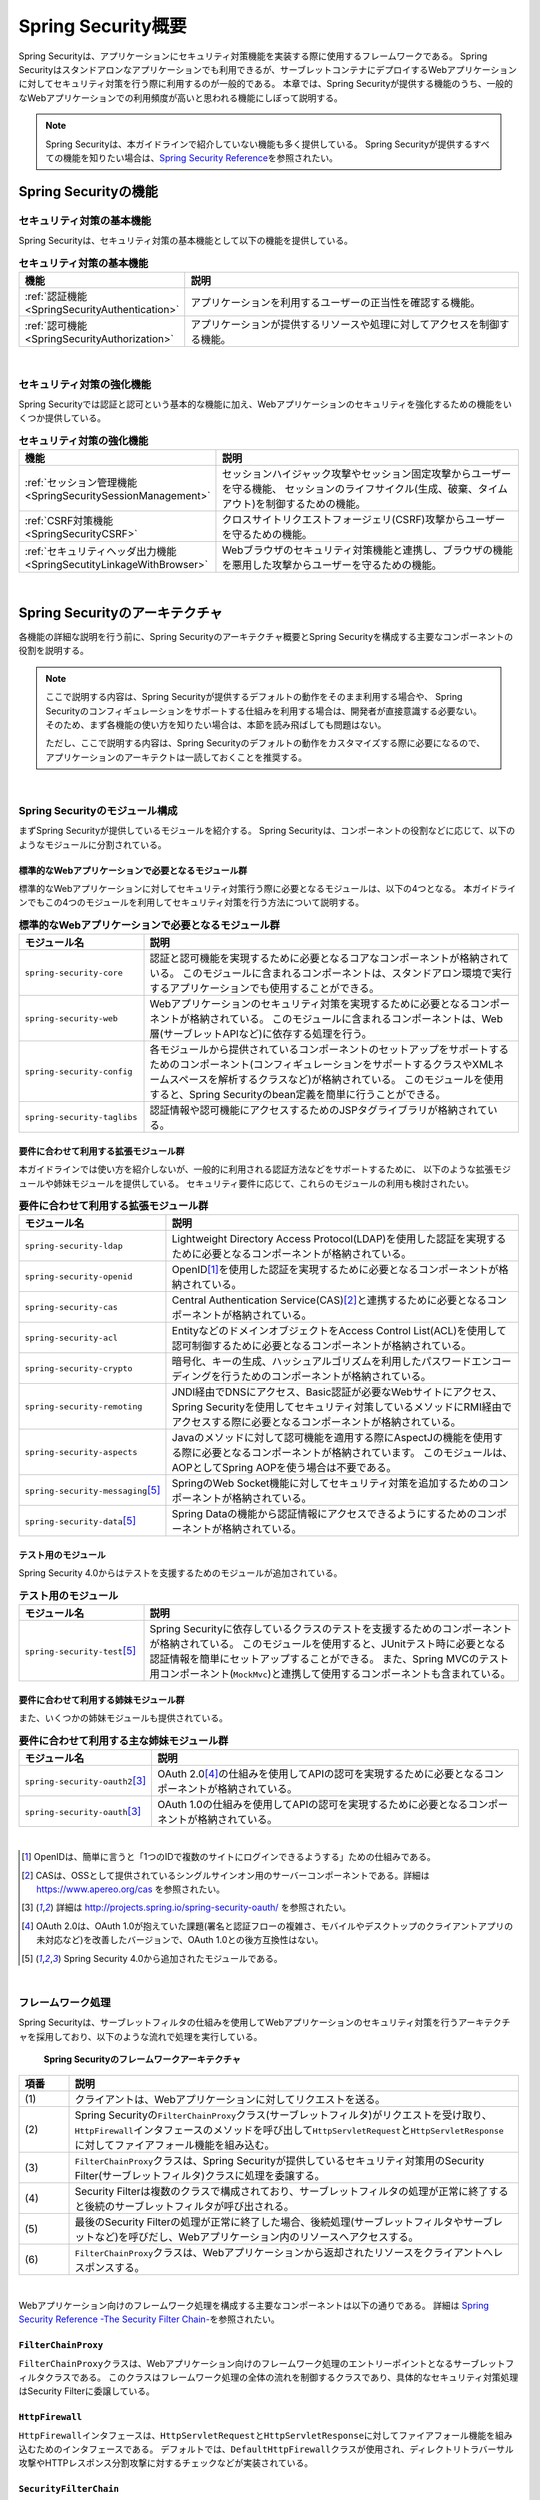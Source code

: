.. _SpringSecurityOverview:

Spring Security概要
================================================================================

.. only:: html

 .. contents:: 目次
    :local:


Spring Securityは、アプリケーションにセキュリティ対策機能を実装する際に使用するフレームワークである。 
Spring Securityはスタンドアロンなアプリケーションでも利用できるが、サーブレットコンテナにデプロイするWebアプリケーションに対してセキュリティ対策を行う際に利用するのが一般的である。
本章では、Spring Securityが提供する機能のうち、一般的なWebアプリケーションでの利用頻度が高いと思われる機能にしぼって説明する。

.. note::

    Spring Securityは、本ガイドラインで紹介していない機能も多く提供している。
    Spring Securityが提供するすべての機能を知りたい場合は、\ `Spring Security Reference <http://docs.spring.io/spring-security/site/docs/4.0.3.RELEASE/reference/htmlsingle/#security-filter-chain>`_\ を参照されたい。


.. _SpringSecurityFunctionalities:

Spring Securityの機能
--------------------------------------------------------------------------------

セキュリティ対策の基本機能
^^^^^^^^^^^^^^^^^^^^^^^^^^^^^^^^^^^^^^^^^^^^^^^^^^^^^^^^^^^^^^^^^^^^^^^^^^^^^^^^
Spring Securityは、セキュリティ対策の基本機能として以下の機能を提供している。

\

.. tabularcolumns:: |p{0.25\linewidth}|p{0.75\linewidth}|
.. list-table:: **セキュリティ対策の基本機能**
    :header-rows: 1
    :widths: 25 75

    * - 機能
      - 説明
    * - :ref:`認証機能<SpringSecurityAuthentication>` 
      - アプリケーションを利用するユーザーの正当性を確認する機能。
    * - :ref:`認可機能<SpringSecurityAuthorization>`
      - アプリケーションが提供するリソースや処理に対してアクセスを制御する機能。

|

セキュリティ対策の強化機能
^^^^^^^^^^^^^^^^^^^^^^^^^^^^^^^^^^^^^^^^^^^^^^^^^^^^^^^^^^^^^^^^^^^^^^^^^^^^^^^^
Spring Securityでは認証と認可という基本的な機能に加え、Webアプリケーションのセキュリティを強化するための機能をいくつか提供している。

\

.. tabularcolumns:: |p{0.25\linewidth}|p{0.75\linewidth}|
.. list-table:: **セキュリティ対策の強化機能**
    :header-rows: 1
    :widths: 25 75

    * - 機能
      - 説明
    * - :ref:`セッション管理機能<SpringSecuritySessionManagement>` 
      - セッションハイジャック攻撃やセッション固定攻撃からユーザーを守る機能、
        セッションのライフサイクル(生成、破棄、タイムアウト)を制御するための機能。
    * - :ref:`CSRF対策機能<SpringSecurityCSRF>`
      - クロスサイトリクエストフォージェリ(CSRF)攻撃からユーザーを守るための機能。
    * - :ref:`セキュリティヘッダ出力機能<SpringSecutityLinkageWithBrowser>`
      - Webブラウザのセキュリティ対策機能と連携し、ブラウザの機能を悪用した攻撃からユーザーを守るための機能。

|

.. _SpringSecurityArchitecture:

Spring Securityのアーキテクチャ
--------------------------------------------------------------------------------
各機能の詳細な説明を行う前に、Spring Securityのアーキテクチャ概要とSpring Securityを構成する主要なコンポーネントの役割を説明する。

.. note::

    ここで説明する内容は、Spring Securityが提供するデフォルトの動作をそのまま利用する場合や、
    Spring Securityのコンフィギュレーションをサポートする仕組みを利用する場合は、開発者が直接意識する必要ない。
    そのため、まず各機能の使い方を知りたい場合は、本節を読み飛ばしても問題はない。
    
    ただし、ここで説明する内容は、Spring Securityのデフォルトの動作をカスタマイズする際に必要になるので、
    アプリケーションのアーキテクトは一読しておくことを推奨する。

|

Spring Securityのモジュール構成
^^^^^^^^^^^^^^^^^^^^^^^^^^^^^^^^^^^^^^^^^^^^^^^^^^^^^^^^^^^^^^^^^^^^^^^^^^^^^^^^

まずSpring Securityが提供しているモジュールを紹介する。
Spring Securityは、コンポーネントの役割などに応じて、以下のようなモジュールに分割されている。

標準的なWebアプリケーションで必要となるモジュール群
""""""""""""""""""""""""""""""""""""""""""""""""""""""""""""""""""""""""""""""""

標準的なWebアプリケーションに対してセキュリティ対策行う際に必要となるモジュールは、以下の4つとなる。
本ガイドラインでもこの4つのモジュールを利用してセキュリティ対策を行う方法について説明する。

\

.. tabularcolumns:: |p{0.25\linewidth}|p{0.75\linewidth}|
.. list-table:: **標準的なWebアプリケーションで必要となるモジュール群**
    :header-rows: 1
    :widths: 25 75

    * - モジュール名
      - 説明
    * - \ ``spring-security-core``\
      - 認証と認可機能を実現するために必要となるコアなコンポーネントが格納されている。
        このモジュールに含まれるコンポーネントは、スタンドアロン環境で実行するアプリケーションでも使用することができる。
    * - \ ``spring-security-web``\
      - Webアプリケーションのセキュリティ対策を実現するために必要となるコンポーネントが格納されている。
        このモジュールに含まれるコンポーネントは、Web層(サーブレットAPIなど)に依存する処理を行う。
    * - \ ``spring-security-config``\
      - 各モジュールから提供されているコンポーネントのセットアップをサポートするためのコンポーネント(コンフィギュレーションをサポートするクラスやXMLネームスペースを解析するクラスなど)が格納されている。
        このモジュールを使用すると、Spring Securityのbean定義を簡単に行うことができる。
    * - \ ``spring-security-taglibs``\
      - 認証情報や認可機能にアクセスするためのJSPタグライブラリが格納されている。

要件に合わせて利用する拡張モジュール群
""""""""""""""""""""""""""""""""""""""""""""""""""""""""""""""""""""""""""""""""

本ガイドラインでは使い方を紹介しないが、一般的に利用される認証方法などをサポートするために、
以下のような拡張モジュールや姉妹モジュールを提供している。
セキュリティ要件に応じて、これらのモジュールの利用も検討されたい。

\

.. tabularcolumns:: |p{0.25\linewidth}|p{0.75\linewidth}|
.. list-table:: **要件に合わせて利用する拡張モジュール群**
    :header-rows: 1
    :widths: 25 75

    * - モジュール名
      - 説明
    * - \ ``spring-security-ldap``\
      - Lightweight Directory Access Protocol(LDAP)を使用した認証を実現するために必要となるコンポーネントが格納されている。
    * - \ ``spring-security-openid``\
      - OpenID\ [#fSpringSecurityArchitecture1]_\ を使用した認証を実現するために必要となるコンポーネントが格納されている。
    * - \ ``spring-security-cas``\
      - Central Authentication Service(CAS)\ [#fSpringSecurityArchitecture2]_\ と連携するために必要となるコンポーネントが格納されている。
    * - \ ``spring-security-acl``\
      - EntityなどのドメインオブジェクトをAccess Control List(ACL)を使用して認可制御するために必要となるコンポーネントが格納されている。
    * - \ ``spring-security-crypto``\
      - 暗号化、キーの生成、ハッシュアルゴリズムを利用したパスワードエンコーディングを行うためのコンポーネントが格納されている。
    * - \ ``spring-security-remoting``\
      - JNDI経由でDNSにアクセス、Basic認証が必要なWebサイトにアクセス、Spring Securityを使用してセキュリティ対策しているメソッドにRMI経由でアクセスする際に必要となるコンポーネントが格納されている。
    * - \ ``spring-security-aspects``\
      - Javaのメソッドに対して認可機能を適用する際にAspectJの機能を使用する際に必要となるコンポーネントが格納されています。
        このモジュールは、AOPとしてSpring AOPを使う場合は不要である。
    * - \ ``spring-security-messaging``\ \ [#fSpringSecurityArchitecture5]_\ 
      - SpringのWeb Socket機能に対してセキュリティ対策を追加するためのコンポーネントが格納されている。 
    * - \ ``spring-security-data``\ \ [#fSpringSecurityArchitecture5]_\ 
      - Spring Dataの機能から認証情報にアクセスできるようにするためのコンポーネントが格納されている。 

テスト用のモジュール
""""""""""""""""""""""""""""""""""""""""""""""""""""""""""""""""""""""""""""""""

Spring Security 4.0からはテストを支援するためのモジュールが追加されている。

.. tabularcolumns:: |p{0.25\linewidth}|p{0.75\linewidth}| 
.. list-table:: **テスト用のモジュール** 
    :header-rows: 1 
    :widths: 25 75 
  
    * - モジュール名 
      - 説明 
    * - \ ``spring-security-test``\ \ [#fSpringSecurityArchitecture5]_\ 
      - Spring Securityに依存しているクラスのテストを支援するためのコンポーネントが格納されている。 
        このモジュールを使用すると、JUnitテスト時に必要となる認証情報を簡単にセットアップすることができる。 
        また、Spring MVCのテスト用コンポーネント(\ ``MockMvc``\ )と連携して使用するコンポーネントも含まれている。 

要件に合わせて利用する姉妹モジュール群
""""""""""""""""""""""""""""""""""""""""""""""""""""""""""""""""""""""""""""""""

また、いくつかの姉妹モジュールも提供されている。

.. tabularcolumns:: |p{0.25\linewidth}|p{0.75\linewidth}|
.. list-table:: **要件に合わせて利用する主な姉妹モジュール群**
    :header-rows: 1
    :widths: 25 75

    * - モジュール名
      - 説明
    * - \ ``spring-security-oauth2``\ \ [#fSpringSecurityArchitecture3]_\
      - OAuth 2.0\ [#fSpringSecurityArchitecture4]_\ の仕組みを使用してAPIの認可を実現するために必要となるコンポーネントが格納されている。
    * - \ ``spring-security-oauth``\ \ [#fSpringSecurityArchitecture3]_\
      - OAuth 1.0の仕組みを使用してAPIの認可を実現するために必要となるコンポーネントが格納されている。

|

.. [#fSpringSecurityArchitecture1] OpenIDは、簡単に言うと「1つのIDで複数のサイトにログインできるようする」ための仕組みである。
.. [#fSpringSecurityArchitecture2] CASは、OSSとして提供されているシングルサインオン用のサーバーコンポーネントである。詳細は https://www.apereo.org/cas を参照されたい。
.. [#fSpringSecurityArchitecture3] 詳細は http://projects.spring.io/spring-security-oauth/ を参照されたい。
.. [#fSpringSecurityArchitecture4] OAuth 2.0は、OAuth 1.0が抱えていた課題(署名と認証フローの複雑さ、モバイルやデスクトップのクライアントアプリの未対応など)を改善したバージョンで、OAuth 1.0との後方互換性はない。
.. [#fSpringSecurityArchitecture5] Spring Security 4.0から追加されたモジュールである。

|

フレームワーク処理
^^^^^^^^^^^^^^^^^^^^^^^^^^^^^^^^^^^^^^^^^^^^^^^^^^^^^^^^^^^^^^^^^^^^^^^^^^^^^^^^

Spring Securityは、サーブレットフィルタの仕組みを使用してWebアプリケーションのセキュリティ対策を行うアーキテクチャを採用しており、以下のような流れで処理を実行している。

.. figure:: ./images_SpringSecurity/Architecture.png
    :width: 100%

    **Spring Securityのフレームワークアーキテクチャ**

.. tabularcolumns:: |p{0.10\linewidth}|p{0.90\linewidth}|
.. list-table::
    :header-rows: 1
    :widths: 10 90

    * - 項番
      - 説明
    * - \ (1)
      - クライアントは、Webアプリケーションに対してリクエストを送る。
    * - \ (2)
      - Spring Securityの\ ``FilterChainProxy``\ クラス(サーブレットフィルタ)がリクエストを受け取り、
        \ ``HttpFirewall``\ インタフェースのメソッドを呼び出して\ ``HttpServletRequest``\ と\ ``HttpServletResponse``\ に対してファイアフォール機能を組み込む。
    * - \ (3)
      - \ ``FilterChainProxy``\ クラスは、Spring Securityが提供しているセキュリティ対策用のSecurity Filter(サーブレットフィルタ)クラスに処理を委譲する。
    * - \ (4)
      - Security Filterは複数のクラスで構成されており、サーブレットフィルタの処理が正常に終了すると後続のサーブレットフィルタが呼び出される。
    * - \ (5)
      - 最後のSecurity Filterの処理が正常に終了した場合、後続処理(サーブレットフィルタやサーブレットなど)を呼びだし、Webアプリケーション内のリソースへアクセスする。
    * - \ (6)
      - \ ``FilterChainProxy``\ クラスは、Webアプリケーションから返却されたリソースをクライアントへレスポンスする。

|

Webアプリケーション向けのフレームワーク処理を構成する主要なコンポーネントは以下の通りである。
詳細は \ `Spring Security Reference -The Security Filter Chain- <http://docs.spring.io/spring-security/site/docs/4.0.3.RELEASE/reference/htmlsingle/#security-filter-chain>`_\ を参照されたい。


``FilterChainProxy``
""""""""""""""""""""""""""""""""""""""""""""""""""""""""""""""""""""""""""""""""

\ ``FilterChainProxy``\ クラスは、Webアプリケーション向けのフレームワーク処理のエントリーポイントとなるサーブレットフィルタクラスである。
このクラスはフレームワーク処理の全体の流れを制御するクラスであり、具体的なセキュリティ対策処理はSecurity Filterに委譲している。

``HttpFirewall``
""""""""""""""""""""""""""""""""""""""""""""""""""""""""""""""""""""""""""""""""

\ ``HttpFirewall``\ インタフェースは、\ ``HttpServletRequest``\ と\ ``HttpServletResponse``\ に対してファイアフォール機能を組み込むためのインタフェースである。
デフォルトでは、\ ``DefaultHttpFirewall``\ クラスが使用され、ディレクトリトラバーサル攻撃やHTTPレスポンス分割攻撃に対するチェックなどが実装されている。

``SecurityFilterChain``
""""""""""""""""""""""""""""""""""""""""""""""""""""""""""""""""""""""""""""""""

\ ``SecurityFilterChain``\ インタフェースは、\ ``FilterChainProxy``\ が受け取ったリクエストに対して適用するSecurity Filterのリストを管理するためのインタフェースである。
デフォルトでは\ ``DefaultSecurityFilterChain``\ クラスが使用され、リクエストのパターン毎に適用するSecurity Filterのリストを管理する。

たとえば、以下のようなbean定義を行うと、指定したパスのパターン毎に異なるセキュリティ対策を適用することが可能となる。

*spring-security.xmlの定義例*

.. code-block:: xml

    <sec:http pattern="/api/**">
        <!-- ... -->
    </sec:http>

    <sec:http pattern="/ui/**">
        <!-- ... -->
    </sec:http>

Security Filter
""""""""""""""""""""""""""""""""""""""""""""""""""""""""""""""""""""""""""""""""

Security Filterクラスは、フレームワーク機能やセキュリティ対策機能を実現する上で必要となる処理を提供するサーブレットフィルタクラスである。

Spring Securityは、複数のSecurity Filterを連鎖させることでWebアプリケーションのセキュリティ対策を行う仕組みになっている。
ここでは、認証と認可機能を実現するために必要となるコアなクラスを紹介する。
詳細は \ `Spring Security Reference -Core Security Filters- <http://docs.spring.io/spring-security/site/docs/4.0.3.RELEASE/reference/htmlsingle/#core-web-filters>`_\ を参照されたい。

.. _SpringSecurityTableSecurityFilter:

.. tabularcolumns:: |p{0.35\linewidth}|p{0.65\linewidth}|
.. list-table:: **コアなSecurity Filter**
    :header-rows: 1
    :widths: 35 65

    * - クラス名
      - 説明
    * - \ ``SecurityContextPersistenceFilter``\
      - 認証情報をリクエストを跨いで共有するための処理を提供するクラス。
        デフォルトの実装では、\ ``HttpSession``\ に認証情報を格納することで、リクエストをまたいで認証情報を共有している。
    * - \ ``UsernamePasswordAuthenticationFilter``\
      - リクエストパラメータで指定されたユーザー名とパスワードを使用して認証処理を行うクラス。
        フォーム認証を行う際に使用する。
    * - \ ``LogoutFilter``\
      - ログアウト処理を行うクラス。
    * - \ ``FilterSecurityInterceptor``\
      - HTTPリクエスト(\ ``HttpServletRequest``\ )に対して認可処理を実行するためのクラス。
    * - \ ``ExceptionTranslationFilter``\
      - \ ``FilterSecurityInterceptor``\ で発生した例外をハンドリングし、クライアントへ返却するレスポンスを制御するクラス。
        デフォルトの実装では、未認証ユーザーからのアクセスの場合は認証を促すレスポンス、
        認証済みのユーザーからのアクセスの場合は認可エラーを通知するレスポンスを返却する。

|

.. _SpringSecuritySetup:


Spring Securityのセットアップ
--------------------------------------------------------------------------------

WebアプリケーションにSpring Securityを適用するためのセットアップ方法について説明する。

ここでは、WebアプリケーションにSpring Securityを適用し、Spring Securityが提供しているデフォルトのログイン画面を表示させる最もシンプルなセットアップ方法を説明する。
実際のアプリケーション開発で必要となるカスタマイズ方法や拡張方法については、次節以降で順次説明する。

.. note::

    開発プロジェクトを\ `ブランンクプロジェクト <https://github.com/terasolunaorg/terasoluna-gfw-web-multi-blank>`_\ から作成すると、ここで説明する各設定はセットアップ済みの状態になっている。
    開発プロジェクトの作成方法については、「:doc:`../ImplementationAtEachLayer/CreateWebApplicationProject`」を参照されたい。

|

.. _SpringSecuritySetupDependency:

依存ライブラリの適用
^^^^^^^^^^^^^^^^^^^^^^^^^^^^^^^^^^^^^^^^^^^^^^^^^^^^^^^^^^^^^^^^^^^^^^^^^^^^^^^^

まず、Spring Securityから提供されているライブラリ(jarファイル)を開発プロジェクトに適用する。
本ガイドラインでは、Mavenを使って開発プロジェクトを作成していることを前提とする。

*xxx-domain/pom.xmlの設定例*

.. code-block:: xml

    <dependency>
        <groupId>org.terasoluna.gfw</groupId>
        <artifactId>terasoluna-gfw-security-core</artifactId>  <!-- (1) -->
    </dependency>

*xxx-web/pom.xmlの設定例*

.. code-block:: xml

    <dependency>
        <groupId>org.terasoluna.gfw</groupId>
        <artifactId>terasoluna-gfw-security-web</artifactId>  <!-- (2) -->
    </dependency>

.. tabularcolumns:: |p{0.10\linewidth}|p{0.90\linewidth}|
.. list-table::
    :header-rows: 1
    :widths: 10 90

    * - 項番
      - 説明
    * - \ (1)
      - ドメイン層のプロジェクトでSpring Securityの機能を使用する場合は、terasoluna-gfw-security-coreをdependencyに追加する。
    * - \ (2)
      - アプリケーション層のプロジェクトでSpring Securityの機能を使用する場合は、terasoluna-gfw-security-webをdependencyに追加する。


.. note::

    本ガイドラインでは、Spring IO Platformを使用してライブラリのバージョンを管理する前提で記載しているため、\ ``<version>``\ 要素は省略している。

|

bean定義ファイルの作成
^^^^^^^^^^^^^^^^^^^^^^^^^^^^^^^^^^^^^^^^^^^^^^^^^^^^^^^^^^^^^^^^^^^^^^^^^^^^^^^^
Spring Securityのコンポーネントをbean定義するため、以下のようなXMLファイルを作成する。

*xxx-web/src/main/resources/META-INF/spring/spring-security.xmlの定義例*

.. code-block:: xml

    <?xml version="1.0" encoding="UTF-8"?>
    <beans xmlns="http://www.springframework.org/schema/beans"
           xmlns:xsi="http://www.w3.org/2001/XMLSchema-instance"
           xmlns:sec="http://www.springframework.org/schema/security"
           xsi:schemaLocation="
            http://www.springframework.org/schema/beans
            http://www.springframework.org/schema/beans/spring-beans.xsd
            http://www.springframework.org/schema/security
            http://www.springframework.org/schema/security/spring-security.xsd
           "> <!-- (1) -->

        <sec:http> <!-- (2) -->
            <!-- (3) -->
            <sec:intercept-url pattern="/**" access="isAuthenticated()"/>
            <sec:form-login />
        </sec:http>

        <sec:authentication-manager /> <!-- (4) -->

    </beans>

.. tabularcolumns:: |p{0.10\linewidth}|p{0.90\linewidth}|
.. list-table::
    :header-rows: 1
    :widths: 10 90


    * - 項番
      - 説明
    * - \ (1)
      - Spring Securityから提供されているXMLネームスペースを有効する。
        上記例では、\ ``sec``\ という名前を割り当てている。
        XMLネームスペースを使用すると、Spring Securityのコンポーネントのbean定義を簡単に行うことができる。
    * - \ (2)
      - \ ``<sec:http>``\ タグを定義する。
        \ ``<sec:http>``\ タグを定義すると、Spring Securityを利用するために必要となるコンポーネントのbean定義が自動的に行われる。
    * - \ (3)
      - ここではセットアップの疎通確認を行うために、全てのパスに対して認証が必要となる認可設定を行い、フォーム認証機能を有効化している。
    * - \ (4)
      - \ ``<sec:authentication-manager />``\ タグを定義して、認証機能用のコンポーネントをbean定義する。
        このタグを定義しておかないとサーバ起動時にエラーが発生する。

.. note:: **静的リソースへのアクセス**

    JSPでCSS等の静的リソースを使用している場合は、それらを格納するフォルダにアクセス権を付与する必要がある。
    詳細は、:ref:`SpringSecurityAutorizationNoAutorizationUrl` を参照されたい。 

|

作成したbean定義ファイルを使用してSpringのDIコンテナを生成するように定義する。

*xxx-web/src/main/webapp/WEB-INF/web.xmlの設定例*

.. code-block:: xml

    <!-- (1) -->
    <listener>
        <listener-class>
            org.springframework.web.context.ContextLoaderListener
        </listener-class>
    </listener>
    <!-- (2) -->
    <context-param>
        <param-name>contextConfigLocation</param-name>
        <param-value>
            classpath*:META-INF/spring/applicationContext.xml
            classpath*:META-INF/spring/spring-security.xml
        </param-value>
    </context-param>

.. tabularcolumns:: |p{0.10\linewidth}|p{0.90\linewidth}|
.. list-table::
   :header-rows: 1
   :widths: 10 90

   * - 項番
     - 説明
   * - \(1)
     -  サーブレットコンテナのリスナクラスとして、\ ``ContextLoaderListener``\ クラスを指定する。
   * - \(2)
     -  サーブレットコンテナの\ ``contextClass``\ パラメータに、\ ``applicationContext.xml``\ に加えて、Spring Security用のbean定義ファイルを追加する。

|

サーブレットフィルタの設定
^^^^^^^^^^^^^^^^^^^^^^^^^^^^^^^^^^^^^^^^^^^^^^^^^^^^^^^^^^^^^^^^^^^^^^^^^^^^^^^^
最後に、Spring Securityが提供しているサーブレットフィルタクラス(\ ``FilterChainProxy``\) をサーブレットコンテナに登録する。

*xxx-web/src/main/webapp/WEB-INF/web.xmlの設定例*

.. code-block:: xml

    <!-- (1) -->
    <filter>
        <filter-name>springSecurityFilterChain</filter-name>
        <filter-class>
            org.springframework.web.filter.DelegatingFilterProxy
        </filter-class>
    </filter>
    <!-- (2) -->
    <filter-mapping>
        <filter-name>springSecurityFilterChain</filter-name>
        <url-pattern>/*</url-pattern>
    </filter-mapping>

.. tabularcolumns:: |p{0.10\linewidth}|p{0.90\linewidth}|
.. list-table::
   :header-rows: 1
   :widths: 10 90
   
   * - 項番
     - 説明
   * - \ (1)
     - Spring Frameworkから提供されている\ ``DelegatingFilterProxy``\ を使用して、
       SpringのDIコンテナで管理されているbean(\ ``FilterChainProxy``\ )をサーブレットコンテナに登録する。
       サーブレットフィルタの名前には、SpringのDIコンテナで管理されているbeanのbean名(\ ``springSecurityFilterChain``\ )を指定する。
   * - \ (2)
     -  Spring Securityを適用するURLのパターンを指定する。
        上記例では、すべてのリクエストに対してSpring Securityを適用する。

|

サーブレットフィルタクラスをサーブレットコンテナに登録し、アプリケーションサーバを起動する。
セットアップが正しく行われている場合は、トップページにアクセスすると、Spring Securityが提供しているログイン画面が表示される。

.. figure:: ./images_SpringSecurity/DefaultLoginPage.png
   :alt: ログイン画面

   **Spring Securityが提供しているデフォルトのログイン画面**

.. raw:: latex

   \newpage

